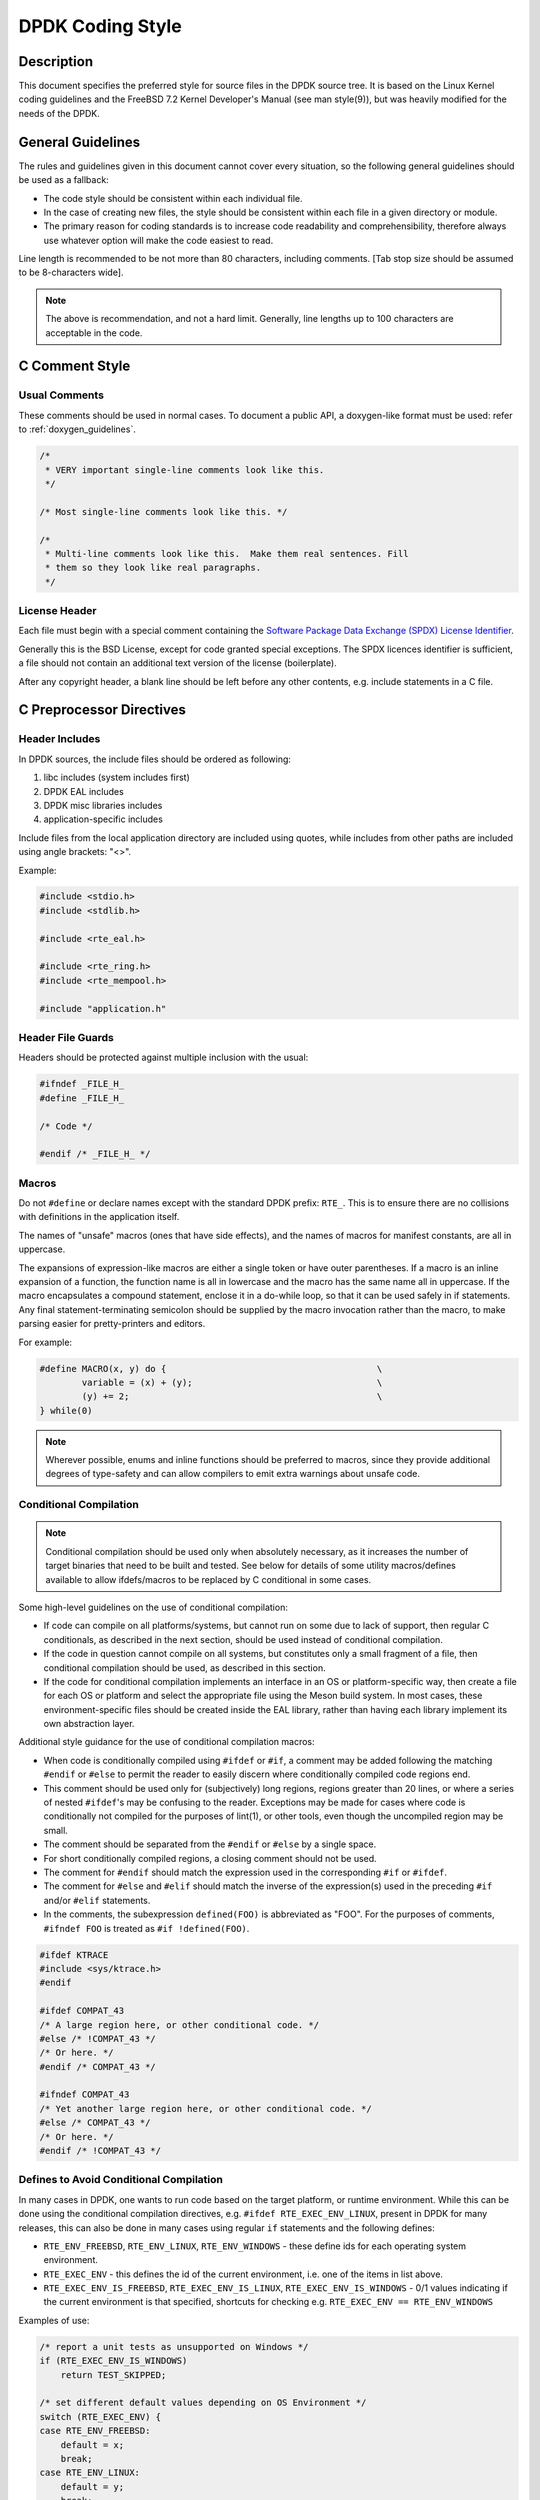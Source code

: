 ..  SPDX-License-Identifier: BSD-3-Clause
    Copyright 2018 The DPDK contributors

.. _coding_style:

DPDK Coding Style
=================

Description
-----------

This document specifies the preferred style for source files in the DPDK source tree.
It is based on the Linux Kernel coding guidelines and the FreeBSD 7.2 Kernel Developer's Manual (see man style(9)), but was heavily modified for the needs of the DPDK.

General Guidelines
------------------

The rules and guidelines given in this document cannot cover every situation, so the following general guidelines should be used as a fallback:

* The code style should be consistent within each individual file.
* In the case of creating new files, the style should be consistent within each file in a given directory or module.
* The primary reason for coding standards is to increase code readability and comprehensibility, therefore always use whatever option will make the code easiest to read.

Line length is recommended to be not more than 80 characters, including comments.
[Tab stop size should be assumed to be 8-characters wide].

.. note::

	The above is recommendation, and not a hard limit.
	Generally, line lengths up to 100 characters are acceptable in the code.

C Comment Style
---------------

Usual Comments
~~~~~~~~~~~~~~

These comments should be used in normal cases.
To document a public API, a doxygen-like format must be used: refer to :ref:`doxygen_guidelines`.

.. code-block:: c

 /*
  * VERY important single-line comments look like this.
  */

 /* Most single-line comments look like this. */

 /*
  * Multi-line comments look like this.  Make them real sentences. Fill
  * them so they look like real paragraphs.
  */

License Header
~~~~~~~~~~~~~~

Each file must begin with a special comment containing the
`Software Package Data Exchange (SPDX) License Identifier <https://spdx.org/using-spdx-license-identifier>`_.

Generally this is the BSD License, except for code granted special exceptions.
The SPDX licences identifier is sufficient, a file should not contain
an additional text version of the license (boilerplate).

After any copyright header, a blank line should be left before any other contents, e.g. include statements in a C file.

C Preprocessor Directives
-------------------------

Header Includes
~~~~~~~~~~~~~~~

In DPDK sources, the include files should be ordered as following:

#. libc includes (system includes first)
#. DPDK EAL includes
#. DPDK misc libraries includes
#. application-specific includes

Include files from the local application directory are included using quotes, while includes from other paths are included using angle brackets: "<>".

Example:

.. code-block:: c

 #include <stdio.h>
 #include <stdlib.h>

 #include <rte_eal.h>

 #include <rte_ring.h>
 #include <rte_mempool.h>

 #include "application.h"

Header File Guards
~~~~~~~~~~~~~~~~~~

Headers should be protected against multiple inclusion with the usual:

.. code-block:: c

   #ifndef _FILE_H_
   #define _FILE_H_

   /* Code */

   #endif /* _FILE_H_ */


Macros
~~~~~~

Do not ``#define`` or declare names except with the standard DPDK prefix: ``RTE_``.
This is to ensure there are no collisions with definitions in the application itself.

The names of "unsafe" macros (ones that have side effects), and the names of macros for manifest constants, are all in uppercase.

The expansions of expression-like macros are either a single token or have outer parentheses.
If a macro is an inline expansion of a function, the function name is all in lowercase and the macro has the same name all in uppercase.
If the macro encapsulates a compound statement, enclose it in a do-while loop, so that it can be used safely in if statements.
Any final statement-terminating semicolon should be supplied by the macro invocation rather than the macro, to make parsing easier for pretty-printers and editors.

For example:

.. code-block:: c

 #define MACRO(x, y) do {                                        \
         variable = (x) + (y);                                   \
         (y) += 2;                                               \
 } while(0)

.. note::

 Wherever possible, enums and inline functions should be preferred to macros, since they provide additional degrees of type-safety and can allow compilers to emit extra warnings about unsafe code.

Conditional Compilation
~~~~~~~~~~~~~~~~~~~~~~~

.. note::

   Conditional compilation should be used only when absolutely necessary,
   as it increases the number of target binaries that need to be built and tested.
   See below for details of some utility macros/defines available
   to allow ifdefs/macros to be replaced by C conditional in some cases.

Some high-level guidelines on the use of conditional compilation:

* If code can compile on all platforms/systems,
  but cannot run on some due to lack of support,
  then regular C conditionals, as described in the next section,
  should be used instead of conditional compilation.
* If the code in question cannot compile on all systems,
  but constitutes only a small fragment of a file,
  then conditional compilation should be used, as described in this section.
* If the code for conditional compilation implements an interface in an OS
  or platform-specific way, then create a file for each OS or platform
  and select the appropriate file using the Meson build system.
  In most cases, these environment-specific files should be created inside the EAL library,
  rather than having each library implement its own abstraction layer.

Additional style guidance for the use of conditional compilation macros:

* When code is conditionally compiled using ``#ifdef`` or ``#if``, a comment may be added following the matching
  ``#endif`` or ``#else`` to permit the reader to easily discern where conditionally compiled code regions end.
* This comment should be used only for (subjectively) long regions, regions greater than 20 lines, or where a series of nested ``#ifdef``'s may be confusing to the reader.
  Exceptions may be made for cases where code is conditionally not compiled for the purposes of lint(1), or other tools, even though the uncompiled region may be small.
* The comment should be separated from the ``#endif`` or ``#else`` by a single space.
* For short conditionally compiled regions, a closing comment should not be used.
* The comment for ``#endif`` should match the expression used in the corresponding ``#if`` or ``#ifdef``.
* The comment for ``#else`` and ``#elif`` should match the inverse of the expression(s) used in the preceding ``#if`` and/or ``#elif`` statements.
* In the comments, the subexpression ``defined(FOO)`` is abbreviated as "FOO".
  For the purposes of comments, ``#ifndef FOO`` is treated as ``#if !defined(FOO)``.

.. code-block:: c

 #ifdef KTRACE
 #include <sys/ktrace.h>
 #endif

 #ifdef COMPAT_43
 /* A large region here, or other conditional code. */
 #else /* !COMPAT_43 */
 /* Or here. */
 #endif /* COMPAT_43 */

 #ifndef COMPAT_43
 /* Yet another large region here, or other conditional code. */
 #else /* COMPAT_43 */
 /* Or here. */
 #endif /* !COMPAT_43 */

Defines to Avoid Conditional Compilation
~~~~~~~~~~~~~~~~~~~~~~~~~~~~~~~~~~~~~~~~

In many cases in DPDK, one wants to run code based on
the target platform, or runtime environment.
While this can be done using the conditional compilation directives,
e.g. ``#ifdef RTE_EXEC_ENV_LINUX``, present in DPDK for many releases,
this can also be done in many cases using regular ``if`` statements
and the following defines:

* ``RTE_ENV_FREEBSD``, ``RTE_ENV_LINUX``, ``RTE_ENV_WINDOWS`` -
  these define ids for each operating system environment.
* ``RTE_EXEC_ENV`` - this defines the id of the current environment,
  i.e. one of the items in list above.
* ``RTE_EXEC_ENV_IS_FREEBSD``, ``RTE_EXEC_ENV_IS_LINUX``, ``RTE_EXEC_ENV_IS_WINDOWS`` -
  0/1 values indicating if the current environment is that specified,
  shortcuts for checking e.g. ``RTE_EXEC_ENV == RTE_ENV_WINDOWS``

Examples of use:

.. code-block:: c

   /* report a unit tests as unsupported on Windows */
   if (RTE_EXEC_ENV_IS_WINDOWS)
       return TEST_SKIPPED;

   /* set different default values depending on OS Environment */
   switch (RTE_EXEC_ENV) {
   case RTE_ENV_FREEBSD:
       default = x;
       break;
   case RTE_ENV_LINUX:
       default = y;
       break;
   case RTE_ENV_WINDOWS:
       default = z;
       break;
   }


C Types
-------

Integers
~~~~~~~~

For fixed/minimum-size integer values, the project uses the form uintXX_t (from stdint.h) instead of older BSD-style integer identifiers of the form u_intXX_t.

Enumerations
~~~~~~~~~~~~

* Enumeration values are all uppercase.

.. code-block:: c

 enum enumtype { ONE, TWO } et;

* Enum types should be used in preference to macros #defining a set of (sequential) values.
* Enum types should be prefixed with ``rte_`` and the elements by a suitable prefix [generally starting ``RTE_<enum>_`` - where <enum> is a shortname for the enum type] to avoid namespace collisions.

Bitfields
~~~~~~~~~

The developer should group bitfields that are included in the same integer, as follows:

.. code-block:: c

 struct grehdr {
   uint16_t rec:3,
       srr:1,
       seq:1,
       key:1,
       routing:1,
       csum:1,
       version:3,
       reserved:4,
       ack:1;
 /* ... */
 }

Variable Declarations
~~~~~~~~~~~~~~~~~~~~~

In declarations, do not put any whitespace between asterisks and adjacent tokens, except for tokens that are identifiers related to types.
(These identifiers are the names of basic types, type qualifiers, and typedef-names other than the one being declared.)
Separate these identifiers from asterisks using a single space.

For example:

.. code-block:: c

   int *x;         /* no space after asterisk */
   int * const x;  /* space after asterisk when using a type qualifier */

* All externally-visible variables should have an ``rte_`` prefix in the name to avoid namespace collisions.
* Do not use uppercase letters - either in the form of ALL_UPPERCASE, or CamelCase - in variable names.
  Lower-case letters and underscores only.

Structure Declarations
~~~~~~~~~~~~~~~~~~~~~~

* In general, when declaring variables in new structures, declare them sorted by use, then by size (largest to smallest), and then in alphabetical order.
  Sorting by use means that commonly used variables are used together and that the structure layout makes logical sense.
  Ordering by size then ensures that as little padding is added to the structure as possible.
* For existing structures, additions to structures should be added to the end so for backward compatibility reasons.
* Each structure element gets its own line.
* Try to make the structure readable by aligning the member names using spaces as shown below.
* Names following extremely long types, which therefore cannot be easily aligned with the rest, should be separated by a single space.

.. code-block:: c

 struct foo {
         struct foo      *next;          /* List of active foo. */
         struct mumble   amumble;        /* Comment for mumble. */
         int             bar;            /* Try to align the comments. */
         struct verylongtypename *baz;   /* Won't fit with other members */
 };


* Major structures should be declared at the top of the file in which they are used, or in separate header files if they are used in multiple source files.
* Use of the structures should be by separate variable declarations and those declarations must be extern if they are declared in a header file.
* Externally visible structure definitions should have the structure name prefixed by ``rte_`` to avoid namespace collisions.

.. note::

    Uses of ``bool`` in structures are not preferred as is wastes space and
    it's also not clear as to what type size the bool is. A preferred use of
    ``bool`` is mainly as a return type from functions that return true/false,
    and maybe local variable functions.

    Ref: `LKML <https://lkml.org/lkml/2017/11/21/384>`_

Queues
~~~~~~

Use queue(3) macros rather than rolling your own lists, whenever possible.
Thus, the previous example would be better written:

.. code-block:: c

 #include <sys/queue.h>

 struct foo {
         LIST_ENTRY(foo) link;      /* Use queue macros for foo lists. */
         struct mumble   amumble;   /* Comment for mumble. */
         int             bar;       /* Try to align the comments. */
         struct verylongtypename *baz;   /* Won't fit with other members */
 };
 LIST_HEAD(, foo) foohead;          /* Head of global foo list. */


DPDK also provides an optimized way to store elements in lockless rings.
This should be used in all data-path code, when there are several consumer and/or producers to avoid locking for concurrent access.

Naming
------

For symbol names and documentation, new usage of
'master / slave' (or 'slave' independent of 'master') and 'blacklist /
whitelist' is not allowed.

Recommended replacements for 'master / slave' are:
    '{primary,main} / {secondary,replica,subordinate}'
    '{initiator,requester} / {target,responder}'
    '{controller,host} / {device,worker,proxy}'
    'leader / follower'
    'director / performer'

Recommended replacements for 'blacklist/whitelist' are:
    'denylist / allowlist'
    'blocklist / passlist'

Exceptions for introducing new usage is to maintain compatibility
with an existing (as of 2020) hardware or protocol
specification that mandates those terms.


Typedefs
~~~~~~~~

Avoid using typedefs for structure types.

For example, use:

.. code-block:: c

 struct my_struct_type {
 /* ... */
 };

 struct my_struct_type my_var;


rather than:

.. code-block:: c

 typedef struct my_struct_type {
 /* ... */
 } my_struct_type;

 my_struct_type my_var


Typedefs are problematic because they do not properly hide their underlying type;
for example, you need to know if the typedef is the structure itself, as shown above, or a pointer to the structure.
In addition, they must be declared exactly once, whereas an incomplete structure type can be mentioned as many times as necessary.
Typedefs are difficult to use in stand-alone header files.
The header that defines the typedef must be included before the header that uses it, or by the header that uses it (which causes namespace pollution),
or there must be a back-door mechanism for obtaining the typedef.

Note that #defines used instead of typedefs also are problematic (since they do not propagate the pointer type correctly due to direct text replacement).
For example, ``#define pint int *`` does not work as expected, while ``typedef int *pint`` does work.
As stated when discussing macros, typedefs should be preferred to macros in cases like this.

When convention requires a typedef; make its name match the struct tag.
Avoid typedefs ending in ``_t``, except as specified in Standard C or by POSIX.

.. note::

	It is recommended to use typedefs to define function pointer types, for reasons of code readability.
	This is especially true when the function type is used as a parameter to another function.

For example:

.. code-block:: c

	/**
	 * Definition of a remote launch function.
	 */
	typedef int (lcore_function_t)(void *);

	/* launch a function of lcore_function_t type */
	int rte_eal_remote_launch(lcore_function_t *f, void *arg, unsigned worker_id);


C Indentation
-------------

General
~~~~~~~

* Indentation is a hard tab, that is, a tab character, not a sequence of spaces,

.. note::

	Global whitespace rule in DPDK, use tabs for indentation, spaces for alignment.

* Do not put any spaces before a tab for indentation.
* If you have to wrap a long statement, put the operator at the end of the line, and indent again.
* For control statements (if, while, etc.), continuation it is recommended that the next line be indented by two tabs, rather than one,
  to prevent confusion as to whether the second line of the control statement forms part of the statement body or not.
  Alternatively, the line continuation may use additional spaces to line up to an appropriately point on the preceding line, for example, to align to an opening brace.

.. note::

	As with all style guidelines, code should match style already in use in an existing file.

.. code-block:: c

 while (really_long_variable_name_1 == really_long_variable_name_2 &&
     var3 == var4){  /* confusing to read as */
     x = y + z;      /* control stmt body lines up with second line of */
     a = b + c;      /* control statement itself if single indent used */
 }

 if (really_long_variable_name_1 == really_long_variable_name_2 &&
         var3 == var4){  /* two tabs used */
     x = y + z;          /* statement body no longer lines up */
     a = b + c;
 }

 z = a + really + long + statement + that + needs +
         two + lines + gets + indented + on + the +
         second + and + subsequent + lines;


* Do not add whitespace at the end of a line.

* Do not add whitespace or a blank line at the end of a file.


Control Statements and Loops
~~~~~~~~~~~~~~~~~~~~~~~~~~~~

* Include a space after keywords (if, while, for, return, switch).
* Do not use braces (``{`` and ``}``) for control statements with zero or just a single statement, unless that statement is more than a single line in which case the braces are permitted.

.. code-block:: c

 for (p = buf; *p != '\0'; ++p)
         ;       /* nothing */
 for (;;)
         stmt;
 for (;;) {
         z = a + really + long + statement + that + needs +
                 two + lines + gets + indented + on + the +
                 second + and + subsequent + lines;
 }
 for (;;) {
         if (cond)
                 stmt;
 }
 if (val != NULL)
         val = realloc(val, newsize);


* Parts of a for loop may be left empty.

.. code-block:: c

 for (; cnt < 15; cnt++) {
         stmt1;
         stmt2;
 }

* Closing and opening braces go on the same line as the else keyword.
* Braces that are not necessary should be left out.

.. code-block:: c

 if (test)
         stmt;
 else if (bar) {
         stmt;
         stmt;
 } else
         stmt;


Function Calls
~~~~~~~~~~~~~~

* Do not use spaces after function names.
* Commas should have a space after them.
* No spaces after ``(`` or ``[`` or preceding the ``]`` or ``)`` characters.

.. code-block:: c

	error = function(a1, a2);
	if (error != 0)
		exit(error);


Operators
~~~~~~~~~

* Unary operators do not require spaces, binary operators do.
* Do not use parentheses unless they are required for precedence or unless the statement is confusing without them.
  However, remember that other people may be more easily confused than you.

Exit
~~~~

Exits should be 0 on success, or 1 on failure.

.. code-block:: c

         exit(0);        /*
                          * Avoid obvious comments such as
                          * "Exit 0 on success."
                          */
 }

Local Variables
~~~~~~~~~~~~~~~

* Variables should be declared at the start of a block of code rather than in the middle.
  The exception to this is when the variable is ``const`` in which case the declaration must be at the point of first use/assignment.
* When declaring variables in functions, multiple variables per line are OK.
  However, if multiple declarations would cause the line to exceed a reasonable line length, begin a new set of declarations on the next line rather than using a line continuation.
* Be careful to not obfuscate the code by initializing variables in the declarations, only the last variable on a line should be initialized.
  If multiple variables are to be initialized when defined, put one per line.
* Do not use function calls in initializers, except for ``const`` variables.

.. code-block:: c

 int i = 0, j = 0, k = 0;  /* bad, too many initializer */

 char a = 0;        /* OK, one variable per line with initializer */
 char b = 0;

 float x, y = 0.0;  /* OK, only last variable has initializer */


Casts and sizeof
~~~~~~~~~~~~~~~~

* Casts and sizeof statements are not followed by a space.
* Always write sizeof statements with parenthesis.
  The redundant parenthesis rules do not apply to sizeof(var) instances.

C Function Definition, Declaration and Use
-------------------------------------------

Prototypes
~~~~~~~~~~

* It is recommended (and generally required by the compiler) that all non-static functions are prototyped somewhere.
* Functions local to one source module should be declared static, and should not be prototyped unless absolutely necessary.
* Functions used from other parts of code (external API) must be prototyped in the relevant include file.
* Function prototypes should be listed in a logical order, preferably alphabetical unless there is a compelling reason to use a different ordering.
* Functions that are used locally in more than one module go into a separate header file, for example, "extern.h".
* Do not use the ``__P`` macro.
* Functions that are part of an external API should be documented using Doxygen-like comments above declarations. See :ref:`doxygen_guidelines` for details.
* Functions that are part of the external API must have an ``rte_`` prefix on the function name.
* Do not use uppercase letters - either in the form of ALL_UPPERCASE, or CamelCase - in function names. Lower-case letters and underscores only.
* When prototyping functions, associate names with parameter types, for example:

.. code-block:: c

 void function1(int fd); /* good */
 void function2(int);    /* bad */

* Short function prototypes should be contained on a single line.
  Longer prototypes, e.g. those with many parameters, can be split across multiple lines.
  The second and subsequent lines should be further indented as for line statement continuations as described in the previous section.

.. code-block:: c

 static char *function1(int _arg, const char *_arg2,
        struct foo *_arg3,
        struct bar *_arg4,
        struct baz *_arg5);
 static void usage(void);

.. note::

	Unlike function definitions, the function prototypes do not need to place the function return type on a separate line.

Definitions
~~~~~~~~~~~

* The function type should be on a line by itself preceding the function.
* The opening brace of the function body should be on a line by itself.

.. code-block:: c

 static char *
 function(int a1, int a2, float fl, int a4)
 {


* Do not declare functions inside other functions.
  ANSI C states that such declarations have file scope regardless of the nesting of the declaration.
  Hiding file declarations in what appears to be a local scope is undesirable and will elicit complaints from a good compiler.
* Old-style (K&R) function declaration should not be used, use ANSI function declarations instead as shown below.
* Long argument lists should be wrapped as described above in the function prototypes section.

.. code-block:: c

 /*
  * All major routines should have a comment briefly describing what
  * they do. The comment before the "main" routine should describe
  * what the program does.
  */
 int
 main(int argc, char *argv[])
 {
         char *ep;
         long num;
         int ch;

C Statement Style and Conventions
---------------------------------

NULL Pointers
~~~~~~~~~~~~~

* NULL is the preferred null pointer constant.
  Use NULL instead of ``(type *)0`` or ``(type *)NULL``, except where the compiler does not know the destination type e.g. for variadic args to a function.
* Test pointers against NULL, for example, use:

.. code-block:: c

 if (p == NULL) /* Good, compare pointer to NULL */

 if (!p) /* Bad, using ! on pointer */


* Do not use ! for tests unless it is a boolean, for example, use:

.. code-block:: c

	if (*p == '\0') /* check character against (char)0 */

Return Value
~~~~~~~~~~~~

* Functions which create objects, or allocate memory, should return pointer types, and NULL on error.
  The error type should be indicated by setting the variable ``rte_errno`` appropriately.
* Functions which work on bursts of packets, such as RX-like or TX-like functions, should return the number of packets handled.
* Other functions returning int should generally behave like system calls:
  returning 0 on success and -1 on error, setting ``rte_errno`` to indicate the specific type of error.
* Where already standard in a given library, the alternative error approach may be used where the negative value is not -1 but is instead ``-errno`` if relevant, for example, ``-EINVAL``.
  Note, however, to allow consistency across functions returning integer or pointer types, the previous approach is preferred for any new libraries.
* For functions where no error is possible, the function type should be ``void`` not ``int``.
* Routines returning ``void *`` should not have their return values cast to any pointer type.
  (Typecasting can prevent the compiler from warning about missing prototypes as any implicit definition of a function returns int,
  which, unlike ``void *``, needs a typecast to assign to a pointer variable.)

.. note::

	The above rule about not typecasting ``void *`` applies to malloc, as well as to DPDK functions.

* Values in return statements should not be enclosed in parentheses.

Logging and Errors
~~~~~~~~~~~~~~~~~~

In the DPDK environment, use the logging interface provided:

.. code-block:: c

 /* register log types for this application */
 int my_logtype1 = rte_log_register("myapp.log1");
 int my_logtype2 = rte_log_register("myapp.log2");

 /* set global log level to INFO */
 rte_log_set_global_level(RTE_LOG_INFO);

 /* only display messages higher than NOTICE for log2 (default
  * is DEBUG) */
 rte_log_set_level(my_logtype2, RTE_LOG_NOTICE);

 /* enable all PMD logs (whose identifier string starts with "pmd.") */
 rte_log_set_level_pattern("pmd.*", RTE_LOG_DEBUG);

 /* log in debug level */
 rte_log_set_global_level(RTE_LOG_DEBUG);
 RTE_LOG(DEBUG, my_logtype1, "this is a debug level message\n");
 RTE_LOG(INFO, my_logtype1, "this is a info level message\n");
 RTE_LOG(WARNING, my_logtype1, "this is a warning level message\n");
 RTE_LOG(WARNING, my_logtype2, "this is a debug level message (not displayed)\n");

 /* log in info level */
 rte_log_set_global_level(RTE_LOG_INFO);
 RTE_LOG(DEBUG, my_logtype1, "debug level message (not displayed)\n");

Branch Prediction
~~~~~~~~~~~~~~~~~

* When a test is done in a critical zone (called often or in a data path) the code can use the ``likely()`` and ``unlikely()`` macros to indicate the expected, or preferred fast path.
  They are expanded as a compiler builtin and allow the developer to indicate if the branch is likely to be taken or not. Example:

.. code-block:: c

 #include <rte_branch_prediction.h>
 if (likely(x > 1))
   do_stuff();

.. note::

	The use of ``likely()`` and ``unlikely()`` should only be done in performance critical paths,
	and only when there is a clearly preferred path, or a measured performance increase gained from doing so.
	These macros should be avoided in non-performance-critical code.

Static Variables and Functions
~~~~~~~~~~~~~~~~~~~~~~~~~~~~~~

* All functions and variables that are local to a file must be declared as ``static`` because it can often help the compiler to do some optimizations (such as, inlining the code).
* Functions that should be inlined should to be declared as ``static inline`` and can be defined in a .c or a .h file.

.. note::
	Static functions defined in a header file must be declared as ``static inline`` in order to prevent compiler warnings about the function being unused.

Const Attribute
~~~~~~~~~~~~~~~

The ``const`` attribute should be used as often as possible when a variable is read-only.

Inline ASM in C code
~~~~~~~~~~~~~~~~~~~~

The ``asm`` and ``volatile`` keywords do not have underscores. The AT&T syntax should be used.
Input and output operands should be named to avoid confusion, as shown in the following example:

.. code-block:: c

	asm volatile("outb %[val], %[port]"
		: :
		[port] "dN" (port),
		[val] "a" (val));

Control Statements
~~~~~~~~~~~~~~~~~~

* Forever loops are done with for statements, not while statements.
* Elements in a switch statement that cascade should have a FALLTHROUGH comment. For example:

.. code-block:: c

         switch (ch) {         /* Indent the switch. */
         case 'a':             /* Don't indent the case. */
                 aflag = 1;    /* Indent case body one tab. */
                 /* FALLTHROUGH */
         case 'b':
                 bflag = 1;
                 break;
         case '?':
         default:
                 usage();
                 /* NOTREACHED */
         }

Dynamic Logging
---------------

DPDK provides infrastructure to perform logging during runtime. This is very
useful for enabling debug output without recompilation. To enable or disable
logging of a particular topic, the ``--log-level`` parameter can be provided
to EAL, which will change the log level. DPDK code can register topics,
which allows the user to adjust the log verbosity for that specific topic.

In general, the naming scheme is as follows: ``type.section.name``

 * Type is the type of component, where ``lib``, ``pmd``, ``bus`` and ``user``
   are the common options.
 * Section refers to a specific area, for example a poll-mode-driver for an
   ethernet device would use ``pmd.net``, while an eventdev PMD uses
   ``pmd.event``.
 * The name identifies the individual item that the log applies to.
   The name section must align with
   the directory that the PMD code resides. See examples below for clarity.

Examples:

 * The virtio network PMD in ``drivers/net/virtio`` uses ``pmd.net.virtio``
 * The eventdev software poll mode driver in ``drivers/event/sw`` uses ``pmd.event.sw``
 * The octeontx mempool driver in ``drivers/mempool/octeontx`` uses ``pmd.mempool.octeontx``
 * The DPDK hash library in ``lib/hash`` uses ``lib.hash``

Specializations
~~~~~~~~~~~~~~~

In addition to the above logging topic, any PMD or library can further split
logging output by using "specializations". A specialization could be the
difference between initialization code, and logs of events that occur at runtime.

An example could be the initialization log messages getting one
specialization, while another specialization handles mailbox command logging.
Each PMD, library or component can create as many specializations as required.

A specialization looks like this:

 * Initialization output: ``type.section.name.init``
 * PF/VF mailbox output: ``type.section.name.mbox``

A real world example is the i40e poll mode driver which exposes two
specializations, one for initialization ``pmd.net.i40e.init`` and the other for
the remaining driver logs ``pmd.net.i40e.driver``.

Note that specializations have no formatting rules, but please follow
a precedent if one exists. In order to see all current log topics and
specializations, run the ``app/test`` binary, and use the ``dump_log_types``

Python Code
-----------

All Python code should be compliant with
`PEP8 (Style Guide for Python Code) <https://www.python.org/dev/peps/pep-0008/>`_.

The ``pep8`` tool can be used for testing compliance with the guidelines.

Integrating with the Build System
---------------------------------

DPDK is built using the tools ``meson`` and ``ninja``.

.. note::

   In order to catch possible issues as soon as possible,
   it is recommended that developers build DPDK in "developer mode" to enable additional checks.
   By default, this mode is enabled if the build is being done from a git checkout,
   but the mode can be manually enabled/disabled using the
   ``developer_mode`` meson configuration option.

Therefore all new component additions should include a ``meson.build`` file,
and should be added to the component lists in the ``meson.build`` files in the
relevant top-level directory:
either ``lib`` directory or a ``driver`` subdirectory.

Meson Build File Contents - Libraries
~~~~~~~~~~~~~~~~~~~~~~~~~~~~~~~~~~~~~

The ``meson.build`` file for a new DPDK library should be of the following basic
format.

.. code-block:: python

	sources = files('file1.c', ...)
	headers = files('file1.h', ...)


This will build based on a number of conventions and assumptions within the DPDK
itself, for example, that the library name is the same as the directory name in
which the files are stored.

For a library ``meson.build`` file, there are number of variables which can be
set, some mandatory, others optional. The mandatory fields are:

sources
	**Default Value = []**.
	This variable should list out the files to be compiled up to create the
	library. Files must be specified using the meson ``files()`` function.


The optional fields are:

build
	**Default Value = true**
	Used to optionally compile a library, based on its dependencies or
	environment. When set to "false" the ``reason`` value, explained below, should
	also be set to explain to the user why the component is not being built.
	A simple example of use would be:

.. code-block:: python

	if not is_linux
	        build = false
	        reason = 'only supported on Linux'
	endif


cflags
	**Default Value = [<-march/-mcpu flags>]**.
	Used to specify any additional cflags that need to be passed to compile
	the sources in the library.

deps
	**Default Value = ['eal']**.
	Used to list the internal library dependencies of the library. It should
	be assigned to using ``+=`` rather than overwriting using ``=``.  The
	dependencies should be specified as strings, each one giving the name of
	a DPDK library, without the ``librte_`` prefix. Dependencies are handled
	recursively, so specifying e.g. ``mempool``, will automatically also
	make the library depend upon the mempool library's dependencies too -
	``ring`` and ``eal``. For libraries that only depend upon EAL, this
	variable may be omitted from the ``meson.build`` file.  For example:

.. code-block:: python

	deps += ['ethdev']


ext_deps
	**Default Value = []**.
	Used to specify external dependencies of this library. They should be
	returned as dependency objects, as returned from the meson
	``dependency()`` or ``find_library()`` functions. Before returning
	these, they should be checked to ensure the dependencies have been
	found, and, if not, the ``build`` variable should be set to ``false``.
	For example:

.. code-block:: python

	my_dep = dependency('libX', required: 'false')
	if my_dep.found()
		ext_deps += my_dep
	else
		build = false
	endif


headers
	**Default Value = []**.
	Used to return the list of header files for the library that should be
	installed to $PREFIX/include when ``meson install`` is run. As with
	source files, these should be specified using the meson ``files()``
	function.
	When ``check_includes`` build option is set to ``true``, each header file
	has additional checks performed on it, for example to ensure that it is
	not missing any include statements for dependent headers.
	For header files which are public, but only included indirectly in
	applications, these checks can be skipped by using the ``indirect_headers``
	variable rather than ``headers``.

indirect_headers
	**Default Value = []**.
	As with ``headers`` option above, except that the files are not checked
	for all needed include files as part of a DPDK build when
	``check_includes`` is set to ``true``.

includes:
	**Default Value = []**.
	Used to indicate any additional header file paths which should be
	added to the header search path for other libs depending on this
	library. EAL uses this so that other libraries building against it
	can find the headers in subdirectories of the main EAL directory. The
	base directory of each library is always given in the include path,
	it does not need to be specified here.

name
	**Default Value = library name derived from the directory name**.
	If a library's .so or .a file differs from that given in the directory
	name, the name should be specified using this variable. In practice,
	since the convention is that for a library called ``librte_xyz.so``, the
	sources are stored in a directory ``lib/xyz``, this value should
	never be needed for new libraries.

.. note::

	The name value also provides the name used to find the function version
	map file, as part of the build process, so if the directory name and
	library names differ, the ``version.map`` file should be named
	consistently with the library, not the directory

objs
	**Default Value = []**.
	This variable can be used to pass to the library build some pre-built
	objects that were compiled up as part of another target given in the
	included library ``meson.build`` file.

reason
	**Default Value = '<unknown reason>'**.
	This variable should be used when a library is not to be built i.e. when
	``build`` is set to "false", to specify the reason why a library will not be
	built. For missing dependencies this should be of the form
	``'missing dependency, "libname"'``.

use_function_versioning
	**Default Value = false**.
	Specifies if the library in question has ABI versioned functions. If it
	has, this value should be set to ensure that the C files are compiled
	twice with suitable parameters for each of shared or static library
	builds.

Meson Build File Contents - Drivers
~~~~~~~~~~~~~~~~~~~~~~~~~~~~~~~~~~~

For drivers, the values are largely the same as for libraries. The variables
supported are:

build
	As above.

cflags
	As above.

deps
	As above.

ext_deps
	As above.

includes
	**Default Value = <driver directory>** Some drivers include a base
	directory for additional source files and headers, so we have this
	variable to allow the headers from that base directory to be found when
	compiling driver sources. Should be appended to using ``+=`` rather than
	overwritten using ``=``.  The values appended should be meson include
	objects got using the ``include_directories()`` function. For example:

.. code-block:: python

	includes += include_directories('base')

name
	As above, though note that each driver class can define it's own naming
	scheme for the resulting ``.so`` files.

objs
	As above, generally used for the contents of the ``base`` directory.

pkgconfig_extra_libs
	**Default Value = []**
	This variable is used to pass additional library link flags through to
	the DPDK pkgconfig file generated, for example, to track any additional
	libraries that may need to be linked into the build - especially when
	using static libraries. Anything added here will be appended to the end
	of the ``pkgconfig --libs`` output.

reason
	As above.

sources [mandatory]
	As above

headers
	As above

version
	As above


Meson Coding Style
------------------

The following guidelines apply to the build system code in meson.build files in DPDK.

* Indentation should be using 4 spaces, no hard tabs.

* Line continuations should be doubly-indented to ensure visible difference from normal indentation.
  Any line continuations beyond the first may be singly indented to avoid large amounts of indentation.

* Where a line is split in the middle of a statement, e.g. a multiline `if` statement,
  brackets should be used in preference to escaping the line break.

Example::

    if (condition1 and condition2            # line breaks inside () need no escaping
            and condition3 and condition4)
        x = y
    endif

* Lists of files or components must be alphabetical unless doing so would cause errors.

* Two formats are supported for lists of files or list of components:

   * For a small number of list entries, generally 3 or fewer, all elements may be put on a single line.
     In this case, the opening and closing braces of the list must be on the same line as the list items.
     No trailing comma is put on the final list entry.
   * For lists with more than 3 items,
     it is recommended that the lists be put in the files with a *single* entry per line.
     In this case, the opening brace, or ``files`` function call must be on a line on its own,
     and the closing brace must similarly be on a line on its own at the end.
     To help with readability of nested sublists, the closing brace should be dedented to appear
     at the same level as the opening braced statement.
     The final list entry must have a trailing comma,
     so that adding a new entry to the list never modifies any other line in the list.

Examples::

    sources = files('file1.c', 'file2.c')

    subdirs = ['dir1', 'dir2']

    headers = files(
            'header1.c',
            'header2.c',
            'header3.c',   # always include trailing comma
    )                      # closing brace at indent level of opening brace

    components = [
            'comp1',
            'comp2',
            ...
            'compN',
    ]

